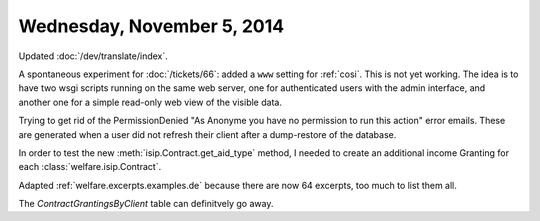 ===========================
Wednesday, November 5, 2014
===========================

Updated :doc:`/dev/translate/index`.

A spontaneous experiment for :doc:`/tickets/66`: added a ``www``
setting for :ref:`cosi`.  This is not yet working. The idea is to have
two wsgi scripts running on the same web server, one for authenticated
users with the admin interface, and another one for a simple read-only
web view of the visible data.

Trying to get rid of the PermissionDenied "As Anonyme you have no
permission to run this action" error emails. These are generated when
a user did not refresh their client after a dump-restore of the
database.

In order to test the new :meth:`isip.Contract.get_aid_type` method, I
needed to create an additional income Granting for each
:class:`welfare.isip.Contract`.

Adapted :ref:`welfare.excerpts.examples.de` because there are now 64
excerpts, too much to list them all.

The `ContractGrantingsByClient` table can definitvely go away.


